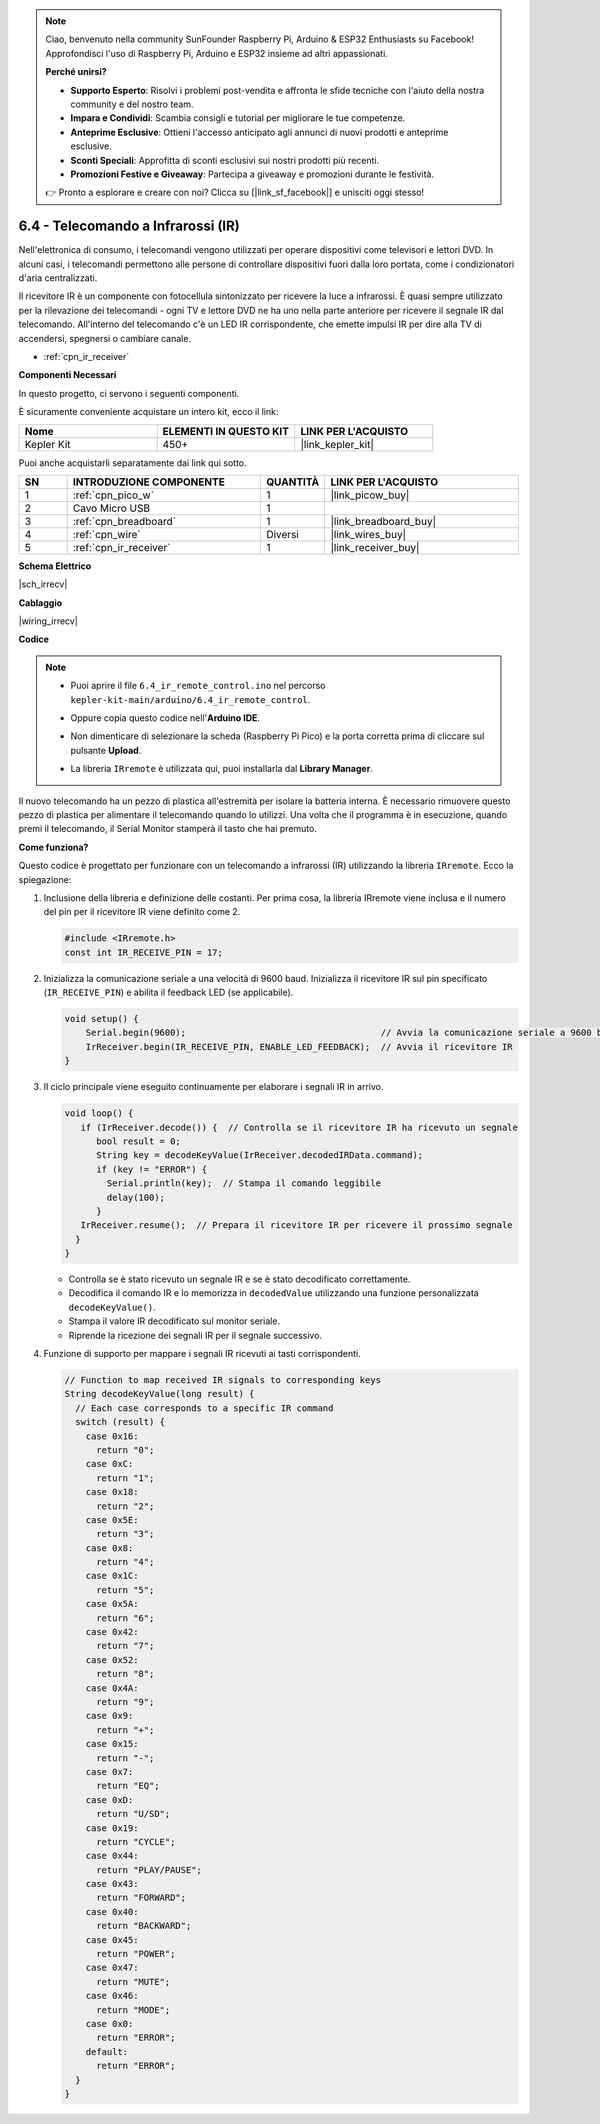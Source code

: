 .. note::

    Ciao, benvenuto nella community SunFounder Raspberry Pi, Arduino & ESP32 Enthusiasts su Facebook! Approfondisci l'uso di Raspberry Pi, Arduino e ESP32 insieme ad altri appassionati.

    **Perché unirsi?**

    - **Supporto Esperto**: Risolvi i problemi post-vendita e affronta le sfide tecniche con l'aiuto della nostra community e del nostro team.
    - **Impara e Condividi**: Scambia consigli e tutorial per migliorare le tue competenze.
    - **Anteprime Esclusive**: Ottieni l'accesso anticipato agli annunci di nuovi prodotti e anteprime esclusive.
    - **Sconti Speciali**: Approfitta di sconti esclusivi sui nostri prodotti più recenti.
    - **Promozioni Festive e Giveaway**: Partecipa a giveaway e promozioni durante le festività.

    👉 Pronto a esplorare e creare con noi? Clicca su [|link_sf_facebook|] e unisciti oggi stesso!

.. _ar_irremote:


6.4 - Telecomando a Infrarossi (IR)
=======================================

Nell'elettronica di consumo, i telecomandi vengono utilizzati per operare dispositivi come televisori e lettori DVD.
In alcuni casi, i telecomandi permettono alle persone di controllare dispositivi fuori dalla loro portata, come i condizionatori d'aria centralizzati.

Il ricevitore IR è un componente con fotocellula sintonizzato per ricevere la luce a infrarossi.
È quasi sempre utilizzato per la rilevazione dei telecomandi - ogni TV e lettore DVD ne ha uno nella parte anteriore per ricevere il segnale IR dal telecomando.
All'interno del telecomando c'è un LED IR corrispondente, che emette impulsi IR per dire alla TV di accendersi, spegnersi o cambiare canale.

* :ref:`cpn_ir_receiver`

**Componenti Necessari**

In questo progetto, ci servono i seguenti componenti.

È sicuramente conveniente acquistare un intero kit, ecco il link:

.. list-table::
    :widths: 20 20 20
    :header-rows: 1

    *   - Nome	
        - ELEMENTI IN QUESTO KIT
        - LINK PER L'ACQUISTO
    *   - Kepler Kit	
        - 450+
        - |link_kepler_kit|

Puoi anche acquistarli separatamente dai link qui sotto.

.. list-table::
    :widths: 5 20 5 20
    :header-rows: 1

    *   - SN
        - INTRODUZIONE COMPONENTE	
        - QUANTITÀ
        - LINK PER L'ACQUISTO

    *   - 1
        - :ref:`cpn_pico_w`
        - 1
        - |link_picow_buy|
    *   - 2
        - Cavo Micro USB
        - 1
        - 
    *   - 3
        - :ref:`cpn_breadboard`
        - 1
        - |link_breadboard_buy|
    *   - 4
        - :ref:`cpn_wire`
        - Diversi
        - |link_wires_buy|
    *   - 5
        - :ref:`cpn_ir_receiver`
        - 1
        - |link_receiver_buy|

**Schema Elettrico**

|sch_irrecv|

**Cablaggio**

|wiring_irrecv|


**Codice**

.. note::

    * Puoi aprire il file ``6.4_ir_remote_control.ino`` nel percorso ``kepler-kit-main/arduino/6.4_ir_remote_control``. 
    * Oppure copia questo codice nell'**Arduino IDE**.
    * Non dimenticare di selezionare la scheda (Raspberry Pi Pico) e la porta corretta prima di cliccare sul pulsante **Upload**.
    * La libreria ``IRremote`` è utilizzata qui, puoi installarla dal **Library Manager**.

      .. image:: img/lib_ir.png

.. raw:: html
    
    <iframe src=https://create.arduino.cc/editor/sunfounder01/71f50561-d1ad-4d9e-9db2-8eb7727df0a4/preview?embed style="height:510px;width:100%;margin:10px 0" frameborder=0></iframe>


Il nuovo telecomando ha un pezzo di plastica all'estremità per isolare la batteria interna. È necessario rimuovere questo pezzo di plastica per alimentare il telecomando quando lo utilizzi.
Una volta che il programma è in esecuzione, quando premi il telecomando, il Serial Monitor stamperà il tasto che hai premuto.

**Come funziona?**

Questo codice è progettato per funzionare con un telecomando a infrarossi (IR) utilizzando la libreria ``IRremote``. Ecco la spiegazione:

#. Inclusione della libreria e definizione delle costanti. Per prima cosa, la libreria IRremote viene inclusa e il numero del pin per il ricevitore IR viene definito come 2.

   .. code-block:: cpp
 
     #include <IRremote.h>
     const int IR_RECEIVE_PIN = 17;

#. Inizializza la comunicazione seriale a una velocità di 9600 baud. Inizializza il ricevitore IR sul pin specificato (``IR_RECEIVE_PIN``) e abilita il feedback LED (se applicabile).

   .. code-block:: arduino

       void setup() {
           Serial.begin(9600);                                     // Avvia la comunicazione seriale a 9600 baud
           IrReceiver.begin(IR_RECEIVE_PIN, ENABLE_LED_FEEDBACK);  // Avvia il ricevitore IR
       }

#. Il ciclo principale viene eseguito continuamente per elaborare i segnali IR in arrivo.

   .. code-block:: arduino

      void loop() {
         if (IrReceiver.decode()) {  // Controlla se il ricevitore IR ha ricevuto un segnale
            bool result = 0;
            String key = decodeKeyValue(IrReceiver.decodedIRData.command);
            if (key != "ERROR") {
              Serial.println(key);  // Stampa il comando leggibile
              delay(100);
            }
         IrReceiver.resume();  // Prepara il ricevitore IR per ricevere il prossimo segnale
        }
      }

   * Controlla se è stato ricevuto un segnale IR e se è stato decodificato correttamente.
   * Decodifica il comando IR e lo memorizza in ``decodedValue`` utilizzando una funzione personalizzata ``decodeKeyValue()``.
   * Stampa il valore IR decodificato sul monitor seriale.
   * Riprende la ricezione dei segnali IR per il segnale successivo.

   .. raw:: html

        <br/>

#. Funzione di supporto per mappare i segnali IR ricevuti ai tasti corrispondenti.

   .. image:: img/ir_key.png
      :align: center
      :width: 80%

   .. code-block:: arduino

      // Function to map received IR signals to corresponding keys
      String decodeKeyValue(long result) {
        // Each case corresponds to a specific IR command
        switch (result) {
          case 0x16:
            return "0";
          case 0xC:
            return "1";
          case 0x18:
            return "2";
          case 0x5E:
            return "3";
          case 0x8:
            return "4";
          case 0x1C:
            return "5";
          case 0x5A:
            return "6";
          case 0x42:
            return "7";
          case 0x52:
            return "8";
          case 0x4A:
            return "9";
          case 0x9:
            return "+";
          case 0x15:
            return "-";
          case 0x7:
            return "EQ";
          case 0xD:
            return "U/SD";
          case 0x19:
            return "CYCLE";
          case 0x44:
            return "PLAY/PAUSE";
          case 0x43:
            return "FORWARD";
          case 0x40:
            return "BACKWARD";
          case 0x45:
            return "POWER";
          case 0x47:
            return "MUTE";
          case 0x46:
            return "MODE";
          case 0x0:
            return "ERROR";
          default:
            return "ERROR";
        }
      }



